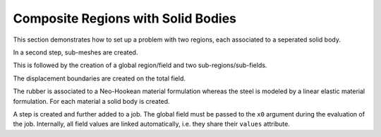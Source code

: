 Composite Regions with Solid Bodies
-----------------------------------

This section demonstrates how to set up a problem with two regions, each associated to a seperated solid body.

..  pyvista-plot::
    :context:

    import felupe as fem
    import numpy as np

    m = fem.Rectangle(n=21)


In a second step, sub-meshes are created.
    
..  pyvista-plot::
    :context:

    # take some points from the inside for the fiber-reinforced area
    eps = 1e-3
    mask = np.arange(m.npoints)[np.logical_and.reduce([
        m.points[:, 0] >= 0.3,
        m.points[:, 0] <= 0.7 + eps,
        m.points[:, 1] >= 0.3,
        m.points[:, 1] <= 0.7 + eps,
    ])]
    
    # copies of the mesh
    mesh = [m.copy(), m.copy()]
    
    # create sub-meshes (fiber, matrix)
    mesh[0].update(cells=m.cells[ np.all(np.isin(m.cells, mask), axis=1)])
    mesh[1].update(cells=m.cells[~np.all(np.isin(m.cells, mask), axis=1)])

This is followed by the creation of a global region/field and two sub-regions/sub-fields.

..  pyvista-plot::
    :context:
    
    # a global and two sub-regions
    region = fem.RegionQuad(m)
    regions = [fem.RegionQuad(me) for me in mesh]
    
    # a global and two sub-fields
    field = fem.FieldContainer([fem.FieldPlaneStrain(region, dim=2)])
    fields = [
        fem.FieldContainer([fem.FieldPlaneStrain(regions[0], dim=2)]),
        fem.FieldContainer([fem.FieldPlaneStrain(regions[1], dim=2)]),
    ]
    
The displacement boundaries are created on the total field.

..  pyvista-plot::
    :context:

    boundaries = dict(
        fixed=fem.Boundary(field[0], fx=0),
        move=fem.Boundary(field[0], fx=1),
    )


The rubber is associated to a Neo-Hookean material formulation whereas the steel is modeled by a linear elastic material formulation. For each material a solid body is created.

..  pyvista-plot::
    :context:

    # two material model formulations
    neo_hooke = fem.NeoHooke(mu=1, bulk=1)
    linear_elastic = fem.LinearElastic(E=100, nu=0.3)
    
    # the solid bodies
    fiber = fem.SolidBody(umat=linear_elastic, field=fields[0])
    matrix = fem.SolidBody(umat=neo_hooke, field=fields[1])


A step is created and further added to a job. The global field must be passed to the ``x0`` argument during the evaluation of the job. Internally, all field values are linked automatically, i.e. they share their ``values`` attribute.

..  pyvista-plot::
    :context:
    :force_static:

    # prepare a step with substeps
    move = fem.math.linsteps([0, 0.5], num=10)
    step = fem.Step(
        items=[matrix, fiber],
        ramp={boundaries["move"]: move}, 
        boundaries=boundaries
    )
    
    # take care of the x0-argument
    job = fem.Job(steps=[step])
    job.evaluate(x0=field, filename="result.xdmf")

    field.plot("Principal Values of Logarithmic Strain").show()
